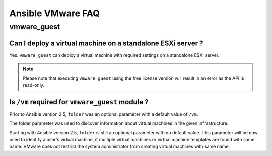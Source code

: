 .. _vmware_faq:

******************
Ansible VMware FAQ
******************

vmware_guest
============

Can I deploy a virtual machine on a standalone ESXi server ?
------------------------------------------------------------

Yes. ``vmware_guest`` can deploy a virtual machine with required settings on a standalone ESXi server.

.. note::
    Please note that executing ``vmware_guest`` using the free license version will result in an error as the API is read-only.




Is ``/vm`` required for ``vmware_guest`` module ?
-------------------------------------------------

Prior to Ansible version 2.5, ``folder`` was an optional parameter with a default value of ``/vm``.

The folder parameter was used to discover information about virtual machines in the given infrastructure.

Starting with Ansible version 2.5, ``folder`` is still an optional parameter with no default value.
This parameter will be now used to identify a user's virtual machine, if multiple virtual machines or virtual
machine templates are found with same name. VMware does not restrict the system administrator from creating virtual
machines with same name.
